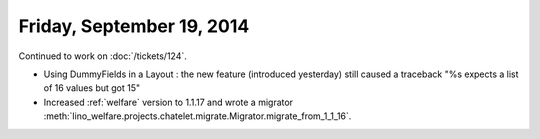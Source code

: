==========================
Friday, September 19, 2014
==========================

Continued to work on :doc:`/tickets/124`.

- Using DummyFields in a Layout : the new feature (introduced
  yesterday) still caused a traceback "%s expects a list of 16 values
  but got 15"

- Increased :ref:`welfare` version to 1.1.17 and wrote a migrator
  :meth:`lino_welfare.projects.chatelet.migrate.Migrator.migrate_from_1_1_16`.
